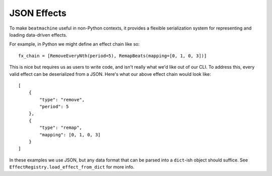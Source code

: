 JSON Effects
============

To make ``beatmachine`` useful in non-Python contexts, it provides a flexible serialization system for representing
and loading data-driven effects.

For example, in Python we might define an effect chain like so::

    fx_chain = [RemoveEveryNth(period=5), RemapBeats(mapping=[0, 1, 0, 3])]

This is nice but requires us as users to write code, and isn't really what we'd like out of our CLI. To address this,
every valid effect can be deserialized from a JSON. Here's what our above effect chain would look like::

    [
        {
            "type": "remove",
            "period": 5
        },
        {
            "type": "remap",
            "mapping": [0, 1, 0, 3]
        }
    ]

In these examples we use JSON, but any data format that can be parsed into a ``dict``-ish object should suffice. See
``EffectRegistry.load_effect_from_dict`` for more info.
